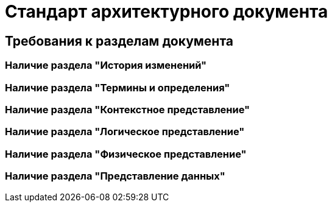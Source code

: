 = Стандарт архитектурного документа

== Требования к разделам документа

=== Наличие раздела "История изменений"

=== Наличие раздела "Термины и определения"

=== Наличие раздела "Контекстное представление"

=== Наличие раздела "Логическое представление"

=== Наличие раздела "Физическое представление"

=== Наличие раздела "Представление данных"
